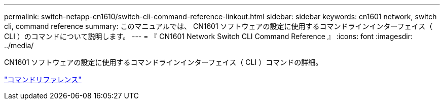 ---
permalink: switch-netapp-cn1610/switch-cli-command-reference-linkout.html 
sidebar: sidebar 
keywords: cn1601 network, switch cli, command reference 
summary: このマニュアルでは、 CN1601 ソフトウェアの設定に使用するコマンドラインインターフェイス（ CLI ）のコマンドについて説明します。 
---
= 『 CN1601 Network Switch CLI Command Reference 』
:icons: font
:imagesdir: ../media/


[role="lead"]
CN1601 ソフトウェアの設定に使用するコマンドラインインターフェイス（ CLI ）コマンドの詳細。

https://library.netapp.com/ecm/ecm_download_file/ECMP1117834["コマンドリファレンス"^]

